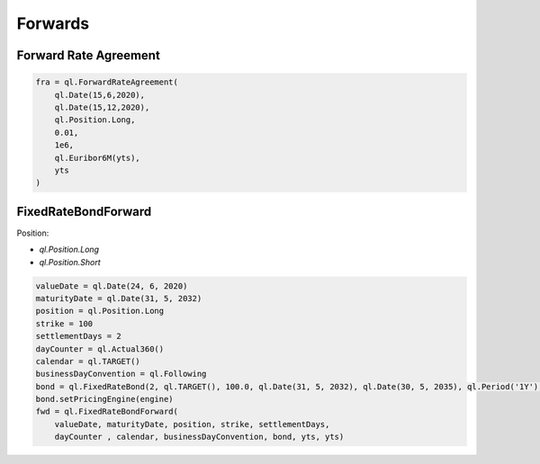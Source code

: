 Forwards
********

Forward Rate Agreement
----------------------

.. function:: ql.ForwardRateAgreement(valueDate, maturityDate, position, strikeForward, notional, iborIndex, discountCurve=ql.YieldTermStructureHandle())


.. code-block:: python

  fra = ql.ForwardRateAgreement(
      ql.Date(15,6,2020),
      ql.Date(15,12,2020),
      ql.Position.Long,
      0.01,
      1e6,
      ql.Euribor6M(yts),
      yts
  )

  
FixedRateBondForward
--------------------


.. function:: ql.FixedRateBondForward(valueDate, maturityDate, Position::Type, strike, settlementDays, dayCounter , calendar, businessDayConvention, FixedRateBond, yieldTermStructure=ql.YieldTermStructureHandle(),incomeDiscountCurve=ql.YieldTermStructureHandle())

Position:

- `ql.Position.Long`
- `ql.Position.Short`

.. code-block:: python

  valueDate = ql.Date(24, 6, 2020)
  maturityDate = ql.Date(31, 5, 2032)
  position = ql.Position.Long
  strike = 100
  settlementDays = 2
  dayCounter = ql.Actual360()
  calendar = ql.TARGET()
  businessDayConvention = ql.Following
  bond = ql.FixedRateBond(2, ql.TARGET(), 100.0, ql.Date(31, 5, 2032), ql.Date(30, 5, 2035), ql.Period('1Y'), [0.05], ql.ActualActual())
  bond.setPricingEngine(engine)
  fwd = ql.FixedRateBondForward(
      valueDate, maturityDate, position, strike, settlementDays,
      dayCounter , calendar, businessDayConvention, bond, yts, yts)


